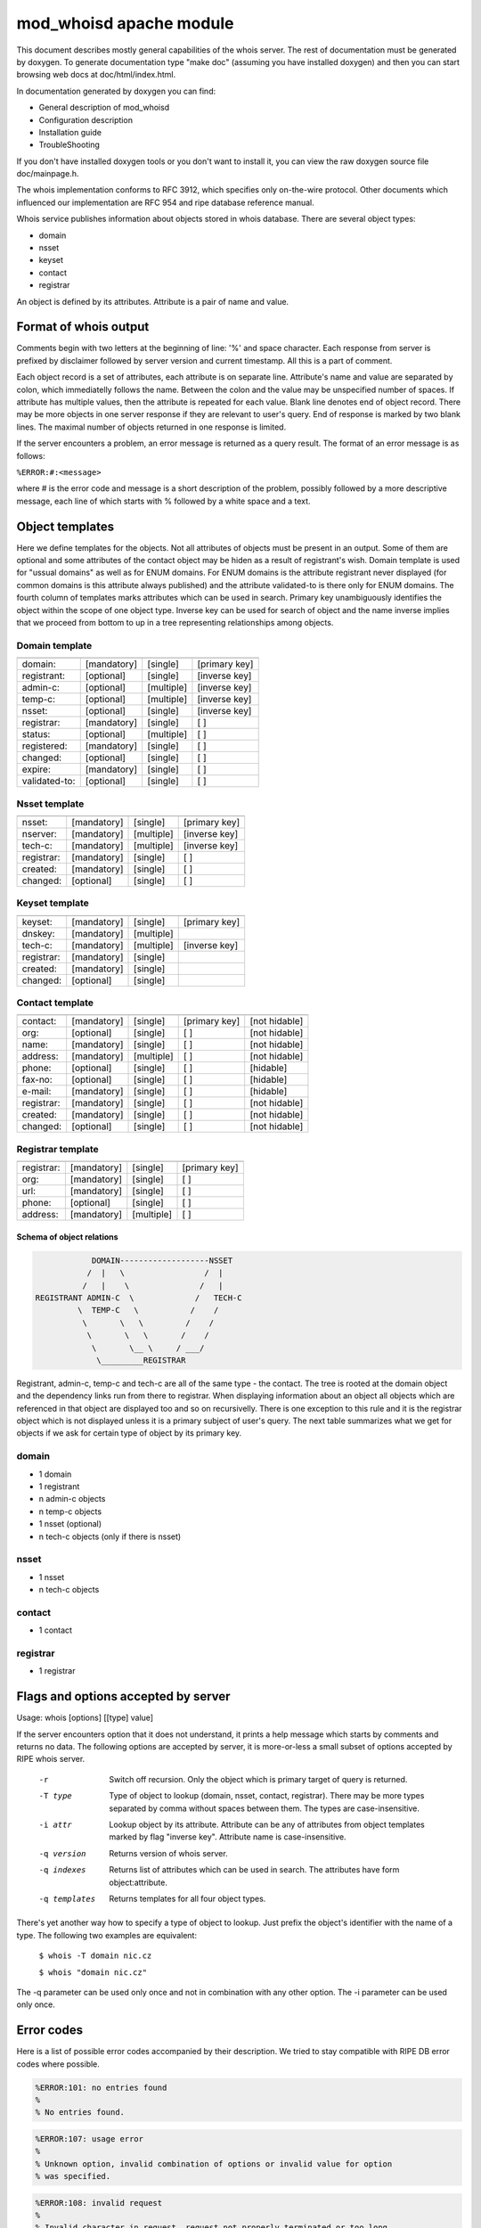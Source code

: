 ========================
mod_whoisd apache module
========================


This document describes mostly general capabilities of the whois server.
The rest of documentation must be generated by doxygen. To generate
documentation type "make doc" (assuming you have installed doxygen) and then
you can start browsing web docs at doc/html/index.html.

In documentation generated by doxygen you can find:

* General description of mod_whoisd
* Configuration description
* Installation guide
* TroubleShooting

If you don't have installed doxygen tools or you don't want to install it,
you can view the raw doxygen source file doc/mainpage.h.

The whois implementation conforms to RFC 3912, which specifies only on-the-wire
protocol. Other documents which influenced our implementation are RFC 954 and
ripe database reference manual.

Whois service publishes information about objects stored in whois database.
There are several object types:

* domain
* nsset
* keyset
* contact
* registrar

An object is defined by its attributes. Attribute is a pair of name and value.


Format of whois output
======================

Comments begin with two letters at the beginning of line: '%' and space
character. Each response from server is prefixed by disclaimer followed by
server version and current timestamp. All this is a part of comment.

Each object record is a set of attributes, each attribute is on separate line.
Attribute's name and value are separated by colon, which immediatelly follows
the name. Between the colon and the value may be unspecified number of spaces.
If attribute has multiple values, then the attribute is repeated for each value.
Blank line denotes end of object record. There may be more objects in one
server response if they are relevant to user's query. End of response is marked
by two blank lines. The maximal number of objects returned in one response
is limited.

If the server encounters a problem, an error message is returned as a query
result. The format of an error message is as follows:

``%ERROR:#:<message>``

where # is the error code and message is a short description of the problem,
possibly followed by a more descriptive message, each line of which starts
with % followed by a white space and a text.


Object templates
================

Here we define templates for the objects. Not all attributes of objects must be
present in an output. Some of them are optional and some attributes of the
contact object may be hiden as a result of registrant's wish.  Domain template
is used for "ussual domains" as well as for ENUM domains.  For ENUM domains is
the attribute registrant never displayed (for common domains is this attribute
always published) and the attribute validated-to is there only for ENUM
domains. The fourth column of templates marks attributes which can be used
in search. Primary key unambiguously identifies the object within the scope
of one object type. Inverse key can be used for search of object
and the name inverse implies that we proceed from bottom to up in a tree
representing relationships among objects.

Domain template
---------------

+---------------+--------------+-------------+---------------+
+---------------+--------------+-------------+---------------+
| domain:       | [mandatory]  | [single]    | [primary key] |
+---------------+--------------+-------------+---------------+
| registrant:   | [optional]   | [single]    | [inverse key] |
+---------------+--------------+-------------+---------------+
| admin-c:      | [optional]   | [multiple]  | [inverse key] |
+---------------+--------------+-------------+---------------+
| temp-c:       | [optional]   | [multiple]  | [inverse key] |
+---------------+--------------+-------------+---------------+
| nsset:        | [optional]   | [single]    | [inverse key] |
+---------------+--------------+-------------+---------------+
| registrar:    | [mandatory]  | [single]    | [ ]           |
+---------------+--------------+-------------+---------------+
| status:       | [optional]   | [multiple]  | [ ]           |
+---------------+--------------+-------------+---------------+
| registered:   | [mandatory]  | [single]    | [ ]           |
+---------------+--------------+-------------+---------------+
| changed:      | [optional]   | [single]    | [ ]           |
+---------------+--------------+-------------+---------------+
| expire:       | [mandatory]  | [single]    | [ ]           |
+---------------+--------------+-------------+---------------+
| validated-to: | [optional]   | [single]    | [ ]           |
+---------------+--------------+-------------+---------------+

Nsset template
--------------

+---------------+--------------+-------------+---------------+
+---------------+--------------+-------------+---------------+
| nsset:        | [mandatory]  | [single]    | [primary key] |
+---------------+--------------+-------------+---------------+
| nserver:      | [mandatory]  | [multiple]  | [inverse key] |
+---------------+--------------+-------------+---------------+
| tech-c:       | [mandatory]  | [multiple]  | [inverse key] |
+---------------+--------------+-------------+---------------+
| registrar:    | [mandatory]  | [single]    | [ ]           |
+---------------+--------------+-------------+---------------+
| created:      | [mandatory]  | [single]    | [ ]           |
+---------------+--------------+-------------+---------------+
| changed:      | [optional]   | [single]    | [ ]           |
+---------------+--------------+-------------+---------------+

Keyset template
---------------

+---------------+--------------+-------------+---------------+
+---------------+--------------+-------------+---------------+
| keyset:       | [mandatory]  | [single]    | [primary key] |
+---------------+--------------+-------------+---------------+
| dnskey:       | [mandatory]  | [multiple]  |               |
+---------------+--------------+-------------+---------------+
| tech-c:       | [mandatory]  | [multiple]  | [inverse key] |
+---------------+--------------+-------------+---------------+
| registrar:    | [mandatory]  | [single]    |               |
+---------------+--------------+-------------+---------------+
| created:      | [mandatory]  | [single]    |               |
+---------------+--------------+-------------+---------------+
| changed:      | [optional]   | [single]    |               |
+---------------+--------------+-------------+---------------+

Contact template
----------------

+---------------+--------------+-------------+----------------+---------------+
+---------------+--------------+-------------+----------------+---------------+
| contact:      | [mandatory]  | [single]    | [primary key]  | [not hidable] |
+---------------+--------------+-------------+----------------+---------------+
| org:          | [optional]   | [single]    | [ ]            | [not hidable] |
+---------------+--------------+-------------+----------------+---------------+
| name:         | [mandatory]  | [single]    | [ ]            | [not hidable] |
+---------------+--------------+-------------+----------------+---------------+
| address:      | [mandatory]  | [multiple]  | [ ]            | [not hidable] |
+---------------+--------------+-------------+----------------+---------------+
| phone:        | [optional]   | [single]    | [ ]            | [hidable]     |
+---------------+--------------+-------------+----------------+---------------+
| fax-no:       | [optional]   | [single]    | [ ]            | [hidable]     |
+---------------+--------------+-------------+----------------+---------------+
| e-mail:       | [mandatory]  | [single]    | [ ]            | [hidable]     |
+---------------+--------------+-------------+----------------+---------------+
| registrar:    | [mandatory]  | [single]    | [ ]            | [not hidable] |
+---------------+--------------+-------------+----------------+---------------+
| created:      | [mandatory]  | [single]    | [ ]            | [not hidable] |
+---------------+--------------+-------------+----------------+---------------+
| changed:      | [optional]   | [single]    | [ ]            | [not hidable] |
+---------------+--------------+-------------+----------------+---------------+

Registrar template
------------------

+---------------+--------------+-------------+---------------+
+---------------+--------------+-------------+---------------+
| registrar:    | [mandatory]  | [single]    | [primary key] |
+---------------+--------------+-------------+---------------+
| org:          | [mandatory]  | [single]    | [ ]           |
+---------------+--------------+-------------+---------------+
| url:          | [mandatory]  | [single]    | [ ]           |
+---------------+--------------+-------------+---------------+
| phone:        | [optional]   | [single]    | [ ]           |
+---------------+--------------+-------------+---------------+
| address:      | [mandatory]  | [multiple]  | [ ]           |
+---------------+--------------+-------------+---------------+


Schema of object relations
^^^^^^^^^^^^^^^^^^^^^^^^^^

.. code-block::

             DOMAIN-------------------NSSET
            /  |   \                 /  |
           /   |    \               /   |
 REGISTRANT ADMIN-C  \             /   TECH-C
          \  TEMP-C   \           /    /
           \       \   \         /    /
            \       \   \       /    /
             \       \__ \     / ___/
              \_________REGISTRAR   

Registrant, admin-c, temp-c and tech-c are all of the same type - the contact.
The tree is rooted at the domain object and the dependency links run from there
to registrar.  When displaying information about an object all objects which
are referenced in that object are displayed too and so on recursivelly. There
is one exception to this rule and it is the registrar object which is not
displayed unless it is a primary subject of user's query. The next table
summarizes what we get for objects if we ask for certain type of object by its
primary key.

domain
------

* 1 domain
* 1 registrant
* n admin-c objects
* n temp-c objects
* 1 nsset (optional)
* n tech-c objects (only if there is nsset)

nsset
-----

* 1 nsset
* n tech-c objects

contact
-------

* 1 contact

registrar
---------

* 1 registrar


Flags and options accepted by server
====================================

Usage:   whois [options] [[type] value]

If the server encounters option that it does not understand, it prints
a help message which starts by comments and returns no data. The following
options are accepted by server, it is more-or-less a small subset of options
accepted by RIPE whois server.


  -r            Switch off recursion. Only the object which is primary target
                of query is returned.
  -T type       Type of object to lookup (domain, nsset, contact, registrar).
                There may be more types separated by comma without spaces
                between them. The types are case-insensitive.
  -i attr       Lookup object by its attribute. Attribute can be any of
                attributes from object templates marked by flag "inverse key".
                Attribute name is case-insensitive.
  -q version    Returns version of whois server.
  -q indexes    Returns list of attributes which can be used in search. The
                attributes have form object:attribute.
  -q templates  Returns templates for all four object types.

There's yet another way how to specify a type of object to lookup. Just prefix
the object's identifier with the name of a type. The following two examples are
equivalent:

 ``$ whois -T domain nic.cz``

 ``$ whois "domain nic.cz"``

The -q parameter can be used only once and not in combination with any other
option. The -i parameter can be used only once.

Error codes
===========

Here is a list of possible error codes accompanied by their description.
We tried to stay compatible with RIPE DB error codes where possible.

.. code-block::

   %ERROR:101: no entries found
   %
   % No entries found.

.. code-block::

   %ERROR:107: usage error
   %
   % Unknown option, invalid combination of options or invalid value for option
   % was specified.

.. code-block::

   %ERROR:108: invalid request
   %
   % Invalid character in request, request not properly terminated or too long.

.. code-block::

   %ERROR:201: access denied
   %
   % Access from the host has been permanently denied because of excessive
   % querying.

.. code-block::

   %ERROR:501: internal server error
   %
   % Query didn't succeed becauseof server-side error. Please try again later.

Questions and answers
=====================

.. topic:: Q: Does the whois server support wildcard search?

   A: No, the wildcard symbols are handled as any other characters.

.. topic:: Q: Does the whois server support persistent connections?

   A: No, one connection = one query.

.. topic:: Q: Do you provide your own implementation of whois client?

   A: No, but existing implementations can be easily used if you take care of
      quoting of switches, which are not known to the client.

.. topic:: Q: Is your server compatible with RIPE whois?

   A: No, but we tried to stay compatible where possible. Generally we implement
      only a subset of switches and options implemented by RIPE server. If you
      use an option which the RIPE server understands to, but our doesn't, than the
      server returns error and help message.

.. topic:: Q: What is the meaning of attribute temp-c?

   A: It is a mysterious attribute of domain, which was introduce to ease
      transition from old domain registration model to new one. It is a burden of
      domains registered in old model. The new domains cannot have this attribute.

